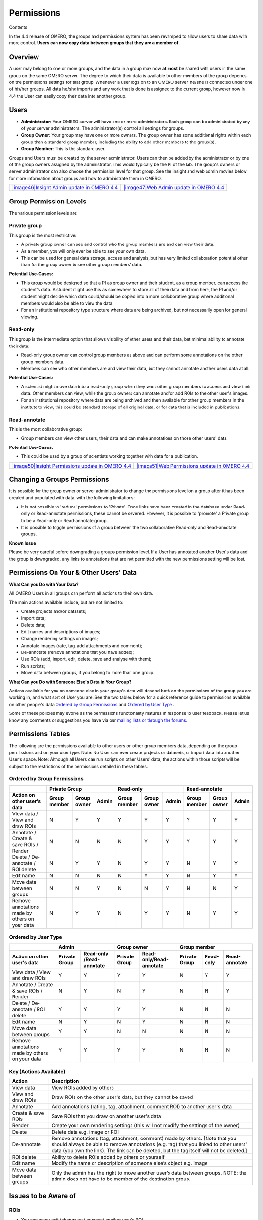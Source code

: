 Permissions
===========

Contents

In the 4.4 release of OMERO, the groups and permissions system has been
revamped to allow users to share data with more control. **Users can now
copy data between groups that they are a member of**.

Overview
--------

A user may belong to one or more groups, and the data in a group may now
**at most** be shared with users in the same group on the same OMERO
server. The degree to which their data is available to other members of
the group depends on the permissions settings for that group. Whenever a
user logs on to an OMERO server, he/she is connected under one of
his/her groups. All data he/she imports and any work that is done is
assigned to the current group, however now in 4.4 the User can easily
copy their data into another group.

Users
-----

-  **Administrator**: Your OMERO server will have one or more
   administrators. Each group can be administrated by any of your server
   administrators. The administrator(s) control all settings for groups.
-  **Group Owner**: Your group may have one or more owners. The group
   owner has some additional rights within each group than a standard
   group member, including the ability to add other members to the
   group(s).
-  **Group Member**: This is the standard user.

Groups and Users must be created by the server administrator. Users can
then be added by the administrator or by one of the group owners
assigned by the administrator. This would typically be the PI of the
lab. The group's owners or server administrator can also choose the
permission level for that group. See the insight and web admin movies
below for more information about groups and how to administrate them in
OMERO.

+------------------------------------------------------------------------------------------------------------------------------------------+----------------------------------------------------------------------------------------------------------------------------------+
| `|image46|\ Insight Admin update in OMERO 4.4 <http://cvs.openmicroscopy.org.uk/snapshots/movies/omero-4-4/mov/InsightAdmin-4.4.mov>`_   | `|image47|\ Web Admin update in OMERO 4.4 <http://cvs.openmicroscopy.org.uk/snapshots/movies/omero-4-4/mov/WebAdmin-4.4.mov>`_   |
+------------------------------------------------------------------------------------------------------------------------------------------+----------------------------------------------------------------------------------------------------------------------------------+

Group Permission Levels
-----------------------

The various permission levels are:

Private group
~~~~~~~~~~~~~

This group is the most restrictive:

-  A private group owner can see and control who the group members are
   and can view their data.
-  As a member, you will only ever be able to see your own data.
-  This can be used for general data storage, access and analysis, but
   has very limited collaboration potential other than for the group
   owner to see other group members' data.

**Potential Use-Cases:**

-  This group would be designed so that a PI as group owner and their
   student, as a group member, can access the student's data. A student
   might use this as somewhere to store all of their data and from here,
   the PI and/or student might decide which data could/should be copied
   into a more collaborative group where additional members would also
   be able to view the data.
-  For an institutional repository type structure where data are being
   archived, but not necessarily open for general viewing.

Read-only
~~~~~~~~~

This group is the intermediate option that allows visibility of other
users and their data, but minimal ability to annotate their data:

-  Read-only group owner can control group members as above and can
   perform some annotations on the other group members data.
-  Members can see who other members are and view their data, but they
   cannot annotate another users data at all.

**Potential Use-Cases:**

-  A scientist might move data into a read-only group when they want
   other group members to access and view their data. Other members can
   view, while the group owners can annotate and/or add ROIs to the
   other user's images.
-  For an institutional repository where data are being archived and
   then available for other group members in the institute to view; this
   could be standard storage of all original data, or for data that is
   included in publications.

Read-annotate
~~~~~~~~~~~~~

This is the most collaborative group:

-  Group members can view other users, their data and can make
   annotations on those other users' data.

**Potential Use-Cases:**

-  This could be used by a group of scientists working together with
   data for a publication.

+------------------------------------------------------------------------------------------------------------------------------------------------------+----------------------------------------------------------------------------------------------------------------------------------------------+
| `|image50|\ Insight Permissions update in OMERO 4.4 <http://cvs.openmicroscopy.org.uk/snapshots/movies/omero-4-4/mov/InsightMultiGroups-4.4.mov>`_   | `|image51|\ Web Permissions update in OMERO 4.4 <http://cvs.openmicroscopy.org.uk/snapshots/movies/omero-4-4/mov/WebMultiGroups-4.4.mov>`_   |
+------------------------------------------------------------------------------------------------------------------------------------------------------+----------------------------------------------------------------------------------------------------------------------------------------------+

Changing a Groups Permissions
-----------------------------

It is possible for the group owner or server administrator to change the
permissions level on a group after it has been created and populated
with data, with the following limitations:

-  It is not possible to 'reduce' permissions to 'Private'. Once links
   have been created in the database under Read-only or Read-annotate
   permissions, these cannot be severed. However, it is possible to
   'promote' a Private group to be a Read-only or Read-annotate group.
-  It is possible to toggle permissions of a group between the two
   collaborative Read-only and Read-annotate groups.

**Known Issue**

Please be very careful before downgrading a groups permission level. If
a User has annotated another User's data and the group is downgraded,
any links to annotations that are not permitted with the new permissions
setting will be lost.

Permissions On Your & Other Users' Data
---------------------------------------

**What Can you Do with Your Data?**

All OMERO Users in all groups can perform all actions to their own data.

The main actions available include, but are not limited to:

-  Create projects and/or datasets;
-  Import data;
-  Delete data;
-  Edit names and descriptions of images;
-  Change rendering settings on images;
-  Annotate images (rate, tag, add attachments and comment);
-  De-annotate (remove annotations that you have added);
-  Use ROIs (add, import, edit, delete, save and analyse with them);
-  Run scripts;
-  Move data between groups, if you belong to more than one group.

**What Can you Do with Someone Else's Data in Your Group?**

Actions available for you on someone else in your group's data will
depend both on the permissions of the group you are working in, and what
sort of User you are. See the two tables below for a quick reference
guide to permissions available on other people's data `Ordered by Group Permissions`_ and `Ordered by User Type`_ .

Some of these policies may evolve as the permissions functionality
matures in response to user feedback. Please let us know any comments or
suggestions you have via our `mailing lists or through the
forums </site/community>`_.

Permissions Tables
------------------

The following are the permissions available to other users on other
group members data, depending on the group permissions and on your user
type. Note: No User can ever create projects or datasets, or import data
into another User's space. Note: Although all Users can run scripts on
other Users' data, the actions within those scripts will be subject to
the restrictions of the permissions detailed in these tables.

Ordered by Group Permissions
~~~~~~~~~~~~~~~~~~~~~~~~~~~~

.. |gm| replace::  Group member
.. |go| replace::  Group owner
.. |ad| replace::  Admin

.. |pg| replace:: Private Group
.. |ro| replace:: Read-only
.. |ra| replace:: Read-annotate

.. |Act| replace:: Action on other user's data 
.. |Vie| replace:: View data / View and draw ROIs
.. |Ann| replace:: Annotate / Create & save ROIs / Render
.. |Del| replace:: Delete / De-annotate / ROI delete
.. |Edi| replace:: Edit name
.. |Mov| replace:: Move data between groups
.. |Rem| replace:: Remove annotations made by others on your data

======= ====== ====== ====== ====== ====== ====== ====== ====== ======                                            	 
 \              |pg|                 |ro|                |ra|
------- -------------------- -------------------- --------------------
 |Act|   |gm|   |go|   |ad|   |gm|   |go|   |ad|   |gm|   |go|   |ad| 
======= ====== ====== ====== ====== ====== ====== ====== ====== ====== 
 |Vie|    N      Y      Y      Y      Y      Y      Y      Y      Y    
------- ------ ------ ------ ------ ------ ------ ------ ------ ------
 |Ann|    N      N      N      N      Y      Y      Y      Y      Y    
------- ------ ------ ------ ------ ------ ------ ------ ------ ------
 |Del|    N      Y      Y      N      Y      Y      N      Y      Y
------- ------ ------ ------ ------ ------ ------ ------ ------ ------
 |Edi|    N      N      N      N      Y      Y      N      Y      Y
------- ------ ------ ------ ------ ------ ------ ------ ------ ------
 |Mov|    N      N      Y      N      N      Y      N      N      Y
------- ------ ------ ------ ------ ------ ------ ------ ------ ------
 |Rem|    N      Y      Y      N      Y      Y      N      Y      Y
======= ====== ====== ====== ====== ====== ====== ====== ====== ======

Ordered by User Type
~~~~~~~~~~~~~~~~~~~~

======= ====== =========== ====== =========== ====== ====== ======
 \             |ad|               |go|                |gm|
------- ------------------ ------------------ --------------------
 |Act|   |pg|   |ro| /|ra|   |pg|   |ro|/|ra|   |pg|   |ro|   |ra| 
======= ====== =========== ====== =========== ====== ====== ======
 |Vie|    Y         Y        Y         Y        N      Y      Y   
------- ------ ----------- ------ ----------- ------ ------ ------
 |Ann|    N         Y        N         Y        N      N      Y    
------- ------ ----------- ------ ----------- ------ ------ ------
 |Del|    Y         Y        Y         Y        N      N      N   
------- ------ ----------- ------ ----------- ------ ------ ------
 |Edi|    N         Y        N         Y        N      N      N   
------- ------ ----------- ------ ----------- ------ ------ ------
 |Mov|    Y         Y        N         N        N      N      N   
------- ------ ----------- ------ ----------- ------ ------ ------
 |Rem|    Y         Y        Y         Y        N      N      N   
======= ====== =========== ====== =========== ====== ====== ======

Key (Actions Available)
~~~~~~~~~~~~~~~~~~~~~~~

.. |Deann-desc| replace:: Remove annotations (tag, attachment, comment) made by others. [Note that you should always be able to remove annotations (e.g. tag) that you linked to other users' data (you own the link). The link can be deleted, but the tag itself will not be deleted.]  

.. |Mov-desc| replace:: Only the admin has the right to move another user’s data between groups. NOTE: the admin does not have to be member of the destination group. 

============================= ===================================================================================
Action                        Description
============================= ===================================================================================
View data                     View ROIs added by others
View and draw ROIs            Draw ROIs on the other user's data, but they cannot be saved
----------------------------- -----------------------------------------------------------------------------------
Annotate                      Add annotations (rating, tag, attachment, comment ROI) to another user's data
Create & save ROIs            Save ROIs that you draw on another user's data
Render                        Create your own rendering settings (this will not modify the settings of the owner)
----------------------------- -----------------------------------------------------------------------------------
Delete                        Delete data e.g. image or ROI
De-annotate                   |Deann-desc|
ROI delete                    Ability to delete ROIs added by others or yourself 
----------------------------- -----------------------------------------------------------------------------------
Edit name                     Modify the name or description of someone else’s object e.g. image
----------------------------- -----------------------------------------------------------------------------------
Move data between groups      |Mov-desc|
============================= ===================================================================================


Issues to be Aware of
---------------------

ROIs
~~~~

-  You can never edit (change text or move) another user's ROI.
-  Any ROIs added to another user's data will not affect ROIs added by
   the owner.

Tags & Attachments
~~~~~~~~~~~~~~~~~~

-  A tag or attachment is 'owned' by the person who creates it or
   uploads it to the server.
-  The link between a tag or an attachment is 'owned' by the person who
   annotates an image with that tag or attachment i.e. makes a link
   between the tag/attachment and the image.
-  De-annotation deletes the link between the tag/attachment and image
   but does not remove/delete the tag or attachment from the system.

Scripts
~~~~~~~

-  Although all Users can run scripts on other Users' data, the actions
   within those scripts will be subject to the restrictions of the
   permissions detailed in the tables above.